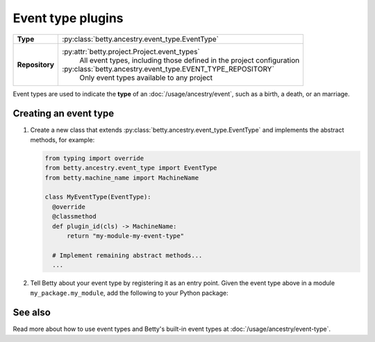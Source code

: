 Event type plugins
==================

.. list-table::
   :align: left
   :stub-columns: 1

   * -  Type
     -  :py:class:`betty.ancestry.event_type.EventType`
   * -  Repository
     -  :py:attr:`betty.project.Project.event_types`
            All event types, including those defined in the project configuration
        :py:class:`betty.ancestry.event_type.EVENT_TYPE_REPOSITORY`
            Only event types available to any project

Event types are used to indicate the **type** of an :doc:`/usage/ancestry/event`, such as a birth, a death, or an marriage.

Creating an event type
----------------------

#. Create a new class that extends :py:class:`betty.ancestry.event_type.EventType` and implements the abstract methods,
   for example:

   .. code-block:: python

     from typing import override
     from betty.ancestry.event_type import EventType
     from betty.machine_name import MachineName

     class MyEventType(EventType):
       @override
       @classmethod
       def plugin_id(cls) -> MachineName:
           return "my-module-my-event-type"

       # Implement remaining abstract methods...
       ...


#. Tell Betty about your event type by registering it as an entry point. Given the event type above in a module ``my_package.my_module``, add the following to your Python package:

.. tab-set::

   .. tab-item:: pyproject.toml

      .. code-block:: toml

          [project.entry-points.'betty.event_type']
          'my-module-my-event-type' = 'my_package.my_module.MyEventType'

   .. tab-item:: setup.py

      .. code-block:: python

          SETUP = {
              'entry_points': {
                  'betty.event_type': [
                      'my-module-my-event-type=my_package.my_module.MyEventType',
                  ],
              },
          }
          if __name__ == '__main__':
              setup(**SETUP)

See also
--------
Read more about how to use event types and Betty's built-in event types at :doc:`/usage/ancestry/event-type`.
